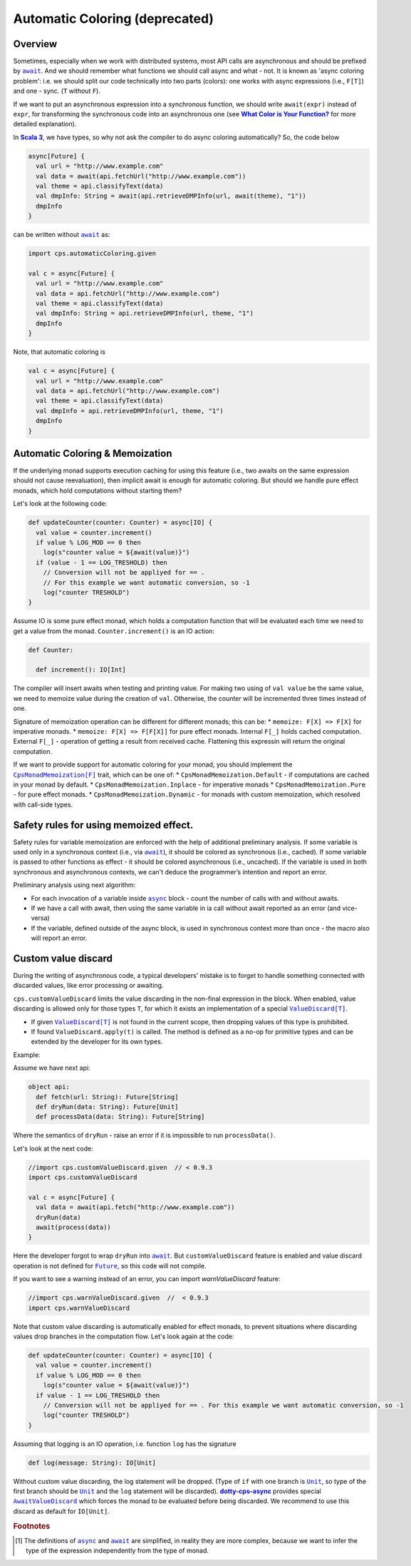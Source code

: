 Automatic Coloring  (deprecated)
================================

Overview
-------- 

Sometimes, especially when we work with distributed systems, most API calls are asynchronous and should be prefixed by |await|_.  And we should remember what functions we should call async and what - not.  It is known as 'async coloring problem': i.e. we should split our code technically into two parts (colors):  one works with async expressions (i.e., ``F[T]``) and one - sync. (``T`` without ``F``).

If we want to put an asynchronous expression into a synchronous function, we should write ``await(expr)`` instead of ``expr``, for transforming the synchronous code into an asynchronous one
(see |What Color is Your Function?|_ for more detailed explanation).

In |Scala 3|_, we have types, so why not ask the compiler to do async coloring automatically?
So, the code below

.. code-block:: scala

  async[Future] {
    val url = "http://www.example.com"
    val data = await(api.fetchUrl("http://www.example.com"))
    val theme = api.classifyText(data)
    val dmpInfo: String = await(api.retrieveDMPInfo(url, await(theme), "1"))
    dmpInfo
  }


can be written without |await|_ as:

.. code-block:: scala

   import cps.automaticColoring.given  

   val c = async[Future] {
     val url = "http://www.example.com"
     val data = api.fetchUrl("http://www.example.com")
     val theme = api.classifyText(data)
     val dmpInfo: String = api.retrieveDMPInfo(url, theme, "1")
     dmpInfo
   }


Note, that automatic coloring is 

.. code-block:: scala

   val c = async[Future] {
     val url = "http://www.example.com"
     val data = api.fetchUrl("http://www.example.com")
     val theme = api.classifyText(data)
     val dmpInfo = api.retrieveDMPInfo(url, theme, "1")
     dmpInfo
   }



Automatic Coloring & Memoization
--------------------------------

If the underlying monad supports execution caching for using this feature (i.e., two awaits on the same expression should not cause reevaluation), then implicit await is enough for automatic coloring.  But should we handle pure effect monads, which hold computations without starting them?


Let's look at the following code:

.. code-block:: scala

  def updateCounter(counter: Counter) = async[IO] {
    val value = counter.increment()
    if value % LOG_MOD == 0 then
      log(s"counter value = ${await(value)}")
    if (value - 1 == LOG_TRESHOLD) then
      // Conversion will not be appliyed for == . 
      // For this example we want automatic conversion, so -1
      log("counter TRESHOLD")
  }


Assume IO is some pure effect monad, which holds a computation function that will be evaluated each time we need to get a value from the monad. ``Counter.increment()`` is an IO action:  


.. code-block:: scala

  def Counter:

    def increment(): IO[Int]


The compiler will insert awaits when testing and printing value. 
For making two using of ``val value`` be the same value, we need to memoize value during the creation of ``val``. 
Otherwise, the counter will be incremented three times instead of one.

Signature of memoization operation can be different for different monads; this can be:
* ``memoize: F[X] => F[X]`` for imperative monads.
* ``memoize: F[X] => F[F[X]]`` for pure effect monads.  Internal ``F[_]`` holds cached computation. External ``F[_]`` - operation of getting a result from received cache. Flattening this expressin will return the original computation.


If we want to provide support for automatic coloring for your monad, you should implement the |CpsMonadMemoization[F]|_ trait, which can be one of:
* ``CpsMonadMemoization.Default`` - if computations are cached in your monad by default.
* ``CpsMonadMemoization.Inplace`` - for imperative monads
* ``CpsMonadMemoization.Pure`` - for pure effect monads.
* ``CpsMonadMemoization.Dynamic`` - for monads with custom memoization, which resolved with call-side types.


Safety rules for using memoized effect.
---------------------------------------

Safety rules for variable memoization are enforced with the help of additional preliminary analysis. If some variable is used only in a synchronous context (i.e., via |await|_), it should be colored as synchronous (i.e., cached). If some variable is passed to other functions as effect - it should be colored asynchronous (i.e., uncached). If the variable is used in both synchronous and asynchronous contexts, we can't deduce the programmer’s intention and report an error.

Preliminary analysis using next algorithm:

* For each invocation of a variable inside |async|_ block - count the number of calls with and without awaits.
* If we have a call with await, then using the same variable in ia call without await reported as an error (and vice-versa)
* If the variable, defined outside of the async block, is used in synchronous context more than once - the macro also will report an error.


Custom value discard
--------------------

.. index:: customValueDiscard

During the writing of asynchronous code,  a typical developers’ mistake is to forget to handle something connected with discarded values, like error processing or awaiting.

``cps.customValueDiscard`` limits the value discarding in the non-final expression in the block.  When enabled, value discarding is allowed only for those types ``T``, for which it exists an implementation of a special |ValueDiscard[T]|_.

- If given |ValueDiscard[T]|_ is not found in the current scope, then dropping values of this type is prohibited.
- If found ``ValueDiscard.apply(t)`` is called. The method is defined as a no-op for primitive types and can be extended by the developer for its own types.

Example:

Assume we have next api:

.. code-block:: scala

 object api:
   def fetch(url: String): Future[String]
   def dryRun(data: String): Future[Unit] 
   def processData(data: String): Future[String]
 
Where the semantics of ``dryRun``  - raise an error if it is impossible to run ``processData()``.

Let's look at the next code:

.. code-block:: scala

 //import cps.customValueDiscard.given  // < 0.9.3
 import cps.customValueDiscard

 val c = async[Future] {
   val data = await(api.fetch("http://www.example.com"))
   dryRun(data)
   await(process(data))
 } 


Here the developer forgot to wrap ``dryRun`` into |await|_.  But ``customValueDiscard`` feature is enabled and value discard operation is not defined for |Future|_, so this code will not compile.

.. index:: warnValueDiscard

If you want to see a warning instead of an error, you can import `warnValueDiscard` feature:

.. code-block:: scala

 //import cps.warnValueDiscard.given  //  < 0.9.3
 import cps.warnValueDiscard


Note that custom value discarding is automatically enabled for effect monads, to prevent situations where discarding values drop branches in the computation flow. Let's look again at the code:

.. code-block:: scala

  def updateCounter(counter: Counter) = async[IO] {
    val value = counter.increment()
    if value % LOG_MOD == 0 then
      log(s"counter value = ${await(value)}")
    if value - 1 == LOG_TRESHOLD then
      // Conversion will not be appliyed for == . For this example we want automatic conversion, so -1
      log("counter TRESHOLD")
  }

Assuming that logging is an IO operation, i.e. function ``log`` has the signature

.. code-block:: scala

   def log(message: String): IO[Unit]


Without custom value discarding, the log statement will be dropped.  (Type of ``if`` with one branch is |Unit|_, so type of the first branch should be |Unit|_ and the ``log`` statement will be discarded).
|dotty-cps-async|_ provides special |AwaitValueDiscard|_  which forces the monad to be evaluated before being discarded.  We recommend to use this discard as default for ``IO[Unit]``.


.. rubric:: Footnotes

.. [#f1] The definitions of |async|_ and |await|_ are simplified, in reality they are more complex, because we want to infer the type of the expression independently from the type of monad.


.. ###########################################################################
.. ## Hyperlink definitions with text formatting (e.g. verbatim, bold)

.. |async| replace:: ``async``
.. _async: https://github.com/rssh/dotty-cps-async/blob/master/shared/src/main/scala/cps/Async.scala

.. |await| replace:: ``await``
.. _await: https://github.com/rssh/dotty-cps-async/blob/master/shared/src/main/scala/cps/Async.scala#L19

.. |AwaitValueDiscard| replace:: ``AwaitValueDiscard``
.. _AwaitValueDiscard: https://github.com/rssh/dotty-cps-async/blob/ff25b61f93e49a1ae39df248dbe4af980cd7f948/shared/src/main/scala/cps/ValueDiscard.scala#L44

.. |CpsMonadMemoization[F]| replace:: ``CpsMonadMemoization[F]``
.. _CpsMonadMemoization[F]: https://github.com/rssh/dotty-cps-async/blob/master/shared/src/main/scala/cps/CpsMonadMemoization.scala

.. |dotty-cps-async| replace:: **dotty-cps-async**
.. _dotty-cps-async: https://github.com/rssh/dotty-cps-async#dotty-cps-async

.. |Future| replace:: ``Future``
.. _Future: https://www.scala-lang.org/api/current/scala/concurrent/Future.html

.. |Scala 3| replace:: **Scala 3**
.. _Scala 3: https://dotty.epfl.ch/

.. |Unit| replace:: ``Unit``
.. _Unit: https://www.scala-lang.org/api/current/scala/Unit.html

.. |ValueDiscard[T]| replace:: ``ValueDiscard[T]``
.. _ValueDiscard[T]: https://github.com/rssh/dotty-cps-async/blob/master/shared/src/main/scala/cps/ValueDiscard.scala#L11

.. |What Color is Your Function?| replace:: **What Color is Your Function?**
.. _What Color is Your Function?: https://journal.stuffwithstuff.com/2015/02/01/what-color-is-your-function/
